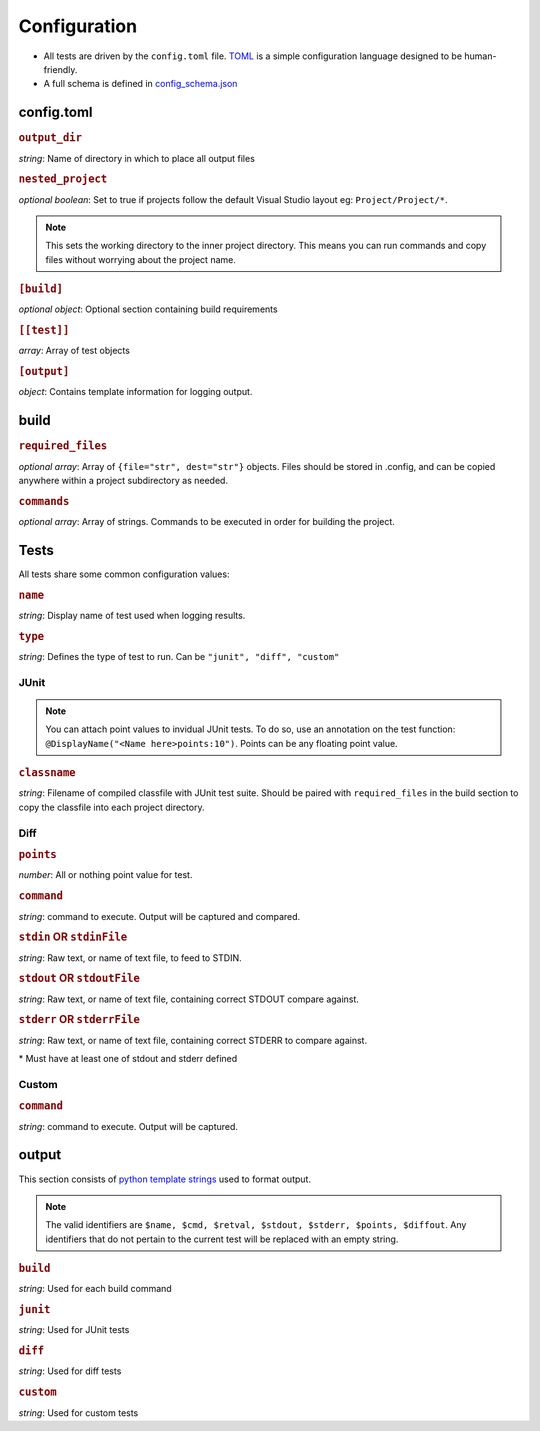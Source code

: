 Configuration
~~~~~~~~~~~~~

-  All tests are driven by the ``config.toml`` file.
   `TOML <https://github.com/toml-lang/toml>`__ is a simple
   configuration language designed to be human-friendly.
-  A full schema is defined in
   `config_schema.json <https://github.com/Wieschie/autograder/blob/master/autograder/.lib/config_schema.json>`__


config.toml
^^^^^^^^^^^


.. rubric:: ``output_dir``

*string*: Name of directory in which to place all output files
  

.. rubric:: ``nested_project``

*optional boolean*: Set to true if projects follow the default Visual Studio layout eg: ``Project/Project/*``.

.. note::
  This sets the working directory to the inner project directory.  This means you can run 
  commands and copy files without worrying about the project name.
  

.. rubric:: ``[build]``

*optional object*: Optional section containing build requirements
  

.. rubric:: ``[[test]]``

*array*: Array of test objects
  

.. rubric:: ``[output]``

*object*: Contains template information for logging output.

build
^^^^^


.. rubric:: ``required_files``

*optional array*: Array of ``{file="str", dest="str"}`` objects. Files should be 
stored in .config, and can be copied anywhere within a project subdirectory as needed.
  

.. rubric:: ``commands``

*optional array*: Array of strings. Commands to be executed in order for building the project.

Tests
^^^^^
All tests share some common configuration values:


.. rubric:: ``name``

*string*: Display name of test used when logging results.


.. rubric:: ``type``

*string*: Defines the type of test to run.  Can be ``"junit", "diff", "custom"``


JUnit
#####
.. note::
  You can attach point values to invidual JUnit tests.  To do so, use an annotation on 
  the test function: ``@DisplayName("<Name here>points:10")``.  Points can be any floating
  point value.

.. rubric:: ``classname``

*string*: Filename of compiled classfile with JUnit test suite. Should be paired with 
``required_files`` in the build section to copy the classfile into each project directory.


Diff
####

.. rubric:: ``points``

*number*: All or nothing point value for test.


.. rubric:: ``command``

*string*: command to execute.  Output will be captured and compared.


.. rubric:: ``stdin`` **OR** ``stdinFile``

*string*: Raw text, or name of text file, to feed to STDIN.


.. rubric:: ``stdout`` **OR** ``stdoutFile``

*string*: Raw text, or name of text file, containing correct STDOUT compare against.


.. rubric:: ``stderr`` **OR** ``stderrFile``

*string*: Raw text, or name of text file, containing correct STDERR to compare against.

\* Must have at least one of stdout and stderr defined


Custom
######

.. rubric:: ``command``

*string*: command to execute.  Output will be captured.


output
^^^^^^

This section consists of `python template
strings <https://docs.python.org/3.7/library/string.html#string.Template>`__
used to format output.

.. note::
  The valid identifiers are ``$name, $cmd, $retval, $stdout, $stderr, $points, $diffout``.
  Any identifiers that do not pertain to the current test will be replaced with an empty string.


.. rubric:: ``build``

*string*: Used for each build command


.. rubric:: ``junit``

*string*: Used for JUnit tests


.. rubric:: ``diff``

*string*: Used for diff tests


.. rubric:: ``custom``

*string*: Used for custom tests